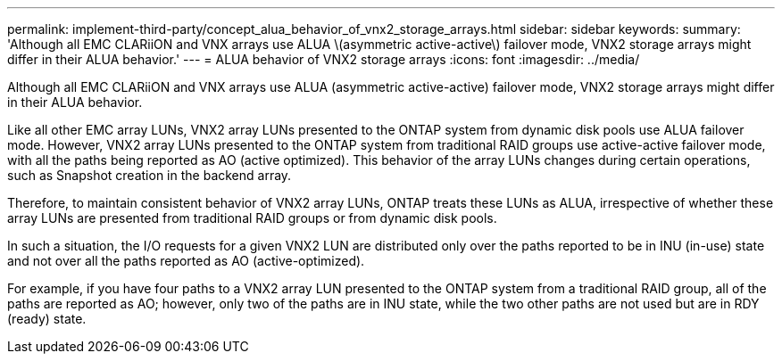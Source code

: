 ---
permalink: implement-third-party/concept_alua_behavior_of_vnx2_storage_arrays.html
sidebar: sidebar
keywords: 
summary: 'Although all EMC CLARiiON and VNX arrays use ALUA \(asymmetric active-active\) failover mode, VNX2 storage arrays might differ in their ALUA behavior.'
---
= ALUA behavior of VNX2 storage arrays
:icons: font
:imagesdir: ../media/

[.lead]
Although all EMC CLARiiON and VNX arrays use ALUA (asymmetric active-active) failover mode, VNX2 storage arrays might differ in their ALUA behavior.

Like all other EMC array LUNs, VNX2 array LUNs presented to the ONTAP system from dynamic disk pools use ALUA failover mode. However, VNX2 array LUNs presented to the ONTAP system from traditional RAID groups use active-active failover mode, with all the paths being reported as AO (active optimized). This behavior of the array LUNs changes during certain operations, such as Snapshot creation in the backend array.

Therefore, to maintain consistent behavior of VNX2 array LUNs, ONTAP treats these LUNs as ALUA, irrespective of whether these array LUNs are presented from traditional RAID groups or from dynamic disk pools.

In such a situation, the I/O requests for a given VNX2 LUN are distributed only over the paths reported to be in INU (in-use) state and not over all the paths reported as AO (active-optimized).

For example, if you have four paths to a VNX2 array LUN presented to the ONTAP system from a traditional RAID group, all of the paths are reported as AO; however, only two of the paths are in INU state, while the two other paths are not used but are in RDY (ready) state.

